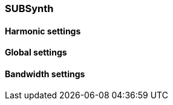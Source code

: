 === SUBSynth

==== Harmonic settings

==== Global settings

==== Bandwidth settings

////
image::imgs/sub-synth.png[]
* what is subsynth and why it's named this way?
* signal routing diagram
////
